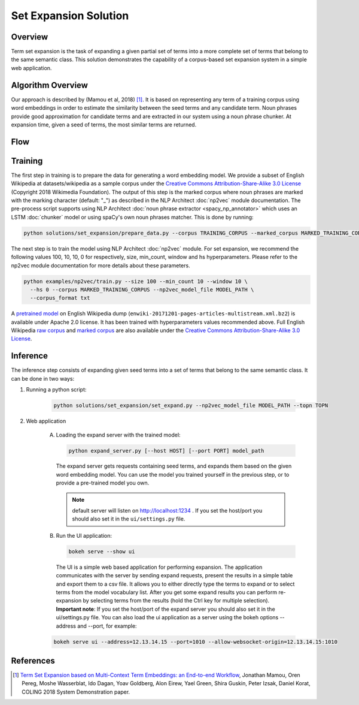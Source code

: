.. ---------------------------------------------------------------------------
.. Copyright 2016-2018 Intel Corporation
..
.. Licensed under the Apache License, Version 2.0 (the "License");
.. you may not use this file except in compliance with the License.
.. You may obtain a copy of the License at
..
..      http://www.apache.org/licenses/LICENSE-2.0
..
.. Unless required by applicable law or agreed to in writing, software
.. distributed under the License is distributed on an "AS IS" BASIS,
.. WITHOUT WARRANTIES OR CONDITIONS OF ANY KIND, either express or implied.
.. See the License for the specific language governing permissions and
.. limitations under the License.
.. ---------------------------------------------------------------------------

Set Expansion Solution
######################

Overview
========
Term set expansion is the task of expanding a given partial set of terms into
a more complete set of terms that belong to the same semantic class. This
solution demonstrates the capability of a corpus-based set expansion system
in a simple web application.

.. image :: assets/expansion_demo.png

Algorithm Overview
==================
Our approach is described by (Mamou et al, 2018) [1]_. It is based on representing any term of a
training corpus using word embeddings in order to estimate the similarity between the seed terms and any candidate term. Noun phrases provide good approximation for candidate terms and are extracted in our system using a noun phrase chunker. At expansion time, given a seed of terms, the most similar terms are returned.

Flow
====

.. image :: assets/expansion_flow.png

Training
========

The first step in training is to prepare the data for generating a word embedding model. We
provide a subset of English Wikipedia at datasets/wikipedia as a sample corpus under the
`Creative Commons Attribution-Share-Alike 3.0 License <https://creativecommons.org/licenses/by-sa/3.0/>`__ (Copyright 2018 Wikimedia Foundation).
The output of this step is the marked corpus where noun phrases are marked with the marking character (default: "\_") as described in the NLP Architect :doc:`np2vec` module documentation. The pre-process script supports using NLP Architect :doc:`noun phrase extractor <spacy_np_annotator>` which uses an LSTM :doc:`chunker` model or using spaCy's own noun phrases matcher.
This is done by running:

.. code:: python

  python solutions/set_expansion/prepare_data.py --corpus TRAINING_CORPUS --marked_corpus MARKED_TRAINING_CORPUS

The next step is to train the model using NLP Architect :doc:`np2vec` module.
For set expansion, we recommend the following values 100, 10, 10, 0 for respectively,
size, min_count, window and hs hyperparameters. Please refer to the np2vec module documentation for more details about these parameters.

.. code:: python

  python examples/np2vec/train.py --size 100 --min_count 10 --window 10 \
    --hs 0 --corpus MARKED_TRAINING_CORPUS --np2vec_model_file MODEL_PATH \
    --corpus_format txt


A `pretrained model <http://nervana-modelzoo.s3.amazonaws.com/NLP/SetExp/enwiki-20171201_pretrained_set_expansion.txt>`__
on English Wikipedia dump (``enwiki-20171201-pages-articles-multistream.xml.bz2``) is available under
Apache 2.0 license. It has been trained with hyperparameters values
recommended above. Full English Wikipedia `raw corpus <http://nervana-modelzoo.s3.amazonaws.com/NLP/SetExp/enwiki-20171201.txt>`_ and
`marked corpus <http://nervana-modelzoo.s3.amazonaws.com/NLP/SetExp/enwiki-20171201_spacy_marked.txt>`_
are also available under the
`Creative Commons Attribution-Share-Alike 3.0 License <https://creativecommons.org/licenses/by-sa/3.0/>`__.


Inference
=========

The inference step consists of expanding given seed terms into a set of terms that belong to the same semantic class.
It can be done in two ways:

1. Running a python script:

    .. code:: python

      python solutions/set_expansion/set_expand.py --np2vec_model_file MODEL_PATH --topn TOPN

2. Web application

    A.  Loading the expand server with the trained model:

        .. code:: python

          python expand_server.py [--host HOST] [--port PORT] model_path

        The expand server gets requests containing seed terms, and expands them
        based on the given word embedding model. You can use the model you trained
        yourself in the previous step, or to provide a pre-trained model you own.

        .. note::

          default server will listen on http://localhost:1234 . If you set the host/port you should also set it in the ``ui/settings.py`` file.

    B.  Run the UI application:

        .. code:: python

          bokeh serve --show ui

        The UI is a simple web based application for performing expansion.
        The application communicates with the server by sending expand
        requests, present the results in a simple table and export them to a csv
        file. It allows you to either directly type the terms to expand or to
        select terms from the model vocabulary list. After you get some expand
        results you can perform re-expansion by selecting terms from the results (hold the Ctrl key for
        multiple selection). **Important note**: If you set the host/port of the expand server you
        should also set it in the ui/settings.py file. You can also load the ui
        application as a server using the bokeh options --address and --port, for example:

    .. code:: python

      bokeh serve ui --address=12.13.14.15 --port=1010 --allow-websocket-origin=12.13.14.15:1010

References
==========

.. [1] `Term Set Expansion based on Multi-Context Term Embeddings: an End-to-end Workflow <http://arxiv.org/abs/1807.10104>`__, Jonathan Mamou, Oren Pereg, Moshe Wasserblat, Ido Dagan, Yoav Goldberg, Alon Eirew, Yael Green, Shira Guskin, Peter Izsak, Daniel Korat, COLING 2018 System Demonstration paper.
